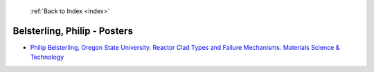  :ref:`Back to Index <index>`

Belsterling, Philip - Posters
-----------------------------

* `Philip Belsterling, Oregon State University. Reactor Clad Types and Failure Mechanisms. Materials Science & Technology <../_static/docs/353.pdf>`_
